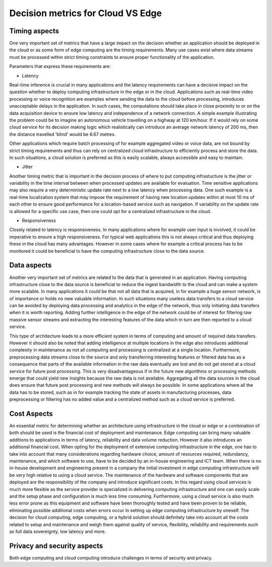 Decision metrics  for Cloud VS Edge 
======================================

Timing aspects
--------------------------------------
One very important set of metrics that have a large impact on the decision whether an application should be deployed in the cloud or as some form of edge computing are the timing requirements.
Many use cases exist where data streams must be processed within strict timing constraints to ensure proper functionality of the application.

Parameters that express these requirements are:

- Latency 

Real-time inference is crucial in many applications and the latency requirements can have a decisive impact on the question whether to deploy computing infrastructure in the edge or in the cloud.
Applications such as real-time video processing or voice recognition are examples where sending the data to the cloud before processing, introduces unacceptable delays in the application. In such cases, the computations
should take place in close proximity to or on the data acquisition device to ensure low latency and independence of a network connection. A simple example illustrating the problem could be to imagine an autonomous vehicle
travelling on a highway at 120 km/hour. If it would rely on some cloud service for its decision making logic which realistically can introduce an average network latency of 200 ms, then the distance travelled 'blind' would be 6.67 metres.    

Other applications which require batch processing of for example aggregated video or voice data, are not bound by strict timing requirements and thus can rely on centralized cloud infrastructure to efficiently process and store the data.
In such situations, a cloud solution is preferred as this is easily scalable, always accessible and easy to maintain.      

- Jitter

Another timing metric that is important in the decision process of where to put computing infrastucture is the jitter or variability in the time interval between when processed updates are available for evaluation.
Time sensitive applications may also require a very deterministic update rate next to a low latency when processing data. One such example is a real-time localization system that may impose the requirement of having new location updates within at most 10 ms of each other to ensure good performance for a location-based service such as navigation. If variability on the update rate is allowed for a specific use case, then one could opt for a centralized infrastructure in the cloud.    


- Responsiveness

Closely related to latency is responsiveness. In many applications where for example user input is involved, it could be imperative to ensure a high responsiveness. For typical web applications this is not always critical and thus deploying these in the cloud has many advantages. However in some cases where for example a critical process has to be monitored it could be beneficial to have the computing infrastructure close to the data source.   


Data aspects
--------------------------------------
Another very important set of metrics are related to the data that is generated in an application. Having computing infrastructure close to the data source is beneficial to reduce the ingest bandwidth to the cloud and can make a system more scalable. In many applications it could be that not all data that is acquired, in for example a huge sensor network, is of importance or holds no new valuable information. In such situations many useless data transfers to a cloud service can be avoided by deploying data processing and analytics in the edge of the network, thus only initiating data transfers when it is worth reporting. Adding further intelligence in the edge of the network could be of interest for filtering raw massive sensor streams and extracting the interesting features of the data which in turn are then reported to a cloud service. 

This type of architecture leads to a more efficient system in terms of computing and amount of required data transfers. However it should also be noted that adding intelligence at multiple locations in the edge also introduces additional complexity in maintenance as not all computing and processing is centralized at a single location. Furthermore, preprocessing data streams close to the source and only transferring interesting features or filtered data has as a consequence that parts of the available information in the raw data eventually are lost and do not get stored at a cloud service for future post processing. This is very disadvantageous if in the future new algorithms or processing methods emerge that could yield new insights because the raw data is not available. Aggregating all the data sources in the cloud does ensure that future post processing and new methods will always be possible. In some applications where all the data has to be stored, such as in for example tracking the state of assets in manufacturing processes, data preprocessing or filtering has no added value and a centralized method such as a cloud service is preferred.           



Cost Aspects
---------------------------------------
An essential metric for determining whether an architecture using infrastructure in the cloud or edge or a combination of both should be used is the financial cost of deployment and maintenance. Edge computing can bring many valuable additions to applications in terms of latency, reliability and data volume reduction. However it also introduces an additional financial cost. When opting for the deployment of extensive computing infrastructure in the edge, one has to take into account that many considerations regarding hardware choice, amount of resources required, redundancy, maintenance, and which software to use, have to be decided by an in-house engineering and ICT team. When there is no in-house development and engineering present in a company the initial investment in edge computing infrastructure will be very high relative to using a cloud service. The maintenance of the hardware and software components that are deployed are the responsibility of the company and introduce significant costs. In this regard using cloud services is much more flexible as the service provider is specialized in delivering computing infrastructure and one can easily scale and the setup phase and configuration is much less time consuming. Furthermore, using a cloud service is also much less error prone as this equipment and software have been thoroughly tested and have been proven to be reliable, eliminating possible additional costs when errors occur in setting up edge computing infrastructure by oneself. The decision for cloud computing, edge computing, or a hybrid solution should definitely take into account all the costs related to setup and maintenance and weigh them against quality of service, flexibility, reliability and requirements such as full data sovereignty, low latency and more.        


Privacy and security aspects
---------------------------------------
Both edge computing and cloud computing introduce challenges in terms of security and privacy.